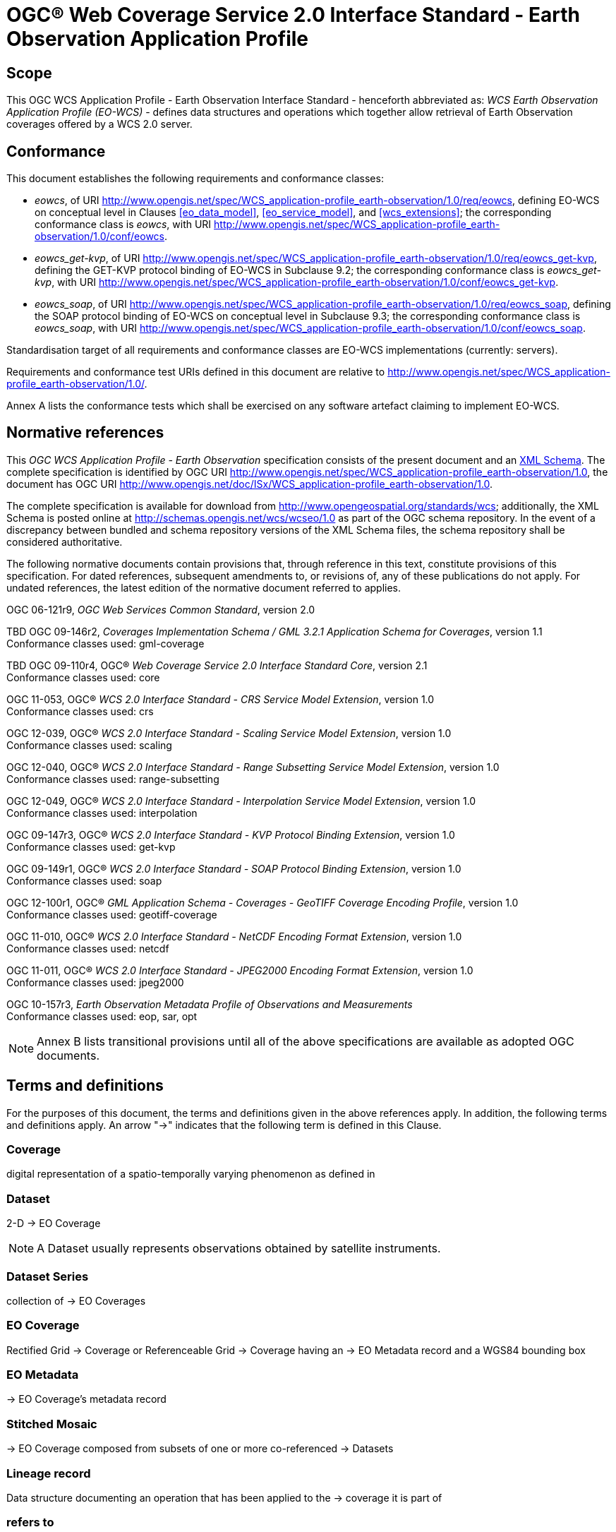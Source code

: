 = OGC® Web Coverage Service 2.0 Interface Standard - Earth Observation Application Profile

== Scope

This OGC WCS Application Profile - Earth Observation Interface Standard -
henceforth abbreviated as: _WCS Earth Observation Application Profile (EO-WCS)_
- defines data structures and operations which together allow retrieval of Earth
Observation coverages offered by a WCS 2.0 server.

== Conformance

This document establishes the following requirements and conformance classes:

* _eowcs_, of URI
http://www.opengis.net/spec/WCS_application-profile_earth-observation/1.0/req/eowcs,
defining EO-WCS on conceptual level in Clauses <<eo_data_model>>,
<<eo_service_model>>, and <<wcs_extensions>>; the corresponding conformance
class is _eowcs_, with URI
http://www.opengis.net/spec/WCS_application-profile_earth-observation/1.0/conf/eowcs.

* _eowcs_get-kvp_, of URI
http://www.opengis.net/spec/WCS_application-profile_earth-observation/1.0/req/eowcs_get-kvp,
defining the GET-KVP protocol binding of EO-WCS in Subclause 9.2; the
corresponding conformance class is _eowcs_get-kvp_, with URI
http://www.opengis.net/spec/WCS_application-profile_earth-observation/1.0/conf/eowcs_get-kvp.

* _eowcs_soap_, of URI
http://www.opengis.net/spec/WCS_application-profile_earth-observation/1.0/req/eowcs_soap,
defining the SOAP protocol binding of EO-WCS on conceptual level in Subclause
9.3; the corresponding conformance class is _eowcs_soap_, with URI
http://www.opengis.net/spec/WCS_application-profile_earth-observation/1.0/conf/eowcs_soap.

Standardisation target of all requirements and conformance classes are EO-WCS
implementations (currently: servers).

Requirements and conformance test URIs defined in this document are relative to
http://www.opengis.net/spec/WCS_application-profile_earth-observation/1.0/.

Annex A lists the conformance tests which shall be exercised on any software
artefact claiming to implement EO-WCS.

[#normative_references,reftext='3']
== Normative references

This _OGC WCS Application Profile - Earth Observation_ specification consists of
the present document and an
http://schemas.opengis.net/wcs/wcseo/1.0/[XML Schema]. The complete
specification is identified by OGC URI
http://www.opengis.net/spec/WCS_application-profile_earth-observation/1.0,
the document has OGC URI
http://www.opengis.net/doc/ISx/WCS_application-profile_earth-observation/1.0.

The complete specification is available for download from
http://www.opengeospatial.org/standards/wcs; additionally, the XML Schema is
posted online at http://schemas.opengis.net/wcs/wcseo/1.0 as part of the OGC
schema repository. In the event of a discrepancy between bundled and schema
repository versions of the XML Schema files, the schema repository shall be
considered authoritative.

The following normative documents contain provisions that, through reference in
this text, constitute provisions of this specification. For dated references,
subsequent amendments to, or revisions of, any of these publications do not
apply. For undated references, the latest edition of the normative document
referred to applies.

OGC 06-121r9, _OGC Web Services Common Standard_, version 2.0

TBD OGC 09-146r2, _Coverages Implementation Schema / GML 3.2.1 Application Schema for Coverages_, version 1.1 +
Conformance classes used: gml-coverage

TBD OGC 09-110r4, OGC® _Web Coverage Service 2.0 Interface Standard Core_,
version 2.1 +
Conformance classes used: core

OGC 11-053, OGC® _WCS 2.0 Interface Standard - CRS Service Model Extension_,
version 1.0 +
Conformance classes used: crs

OGC 12-039, OGC® _WCS 2.0 Interface Standard - Scaling Service Model Extension_,
version 1.0 +
Conformance classes used: scaling

OGC 12-040, OGC® _WCS 2.0 Interface Standard - Range Subsetting Service Model
Extension_, version 1.0 +
Conformance classes used: range-subsetting

OGC 12-049, OGC® _WCS 2.0 Interface Standard - Interpolation Service Model
Extension_, version 1.0 +
Conformance classes used: interpolation

OGC 09-147r3, OGC® _WCS 2.0 Interface Standard - KVP Protocol Binding
Extension_, version 1.0 +
Conformance classes used: get-kvp

OGC 09-149r1, OGC® _WCS 2.0 Interface Standard - SOAP Protocol Binding
Extension_, version 1.0 +
Conformance classes used: soap

OGC 12-100r1, OGC® _GML Application Schema - Coverages - GeoTIFF Coverage
Encoding Profile_, version 1.0 +
Conformance classes used: geotiff-coverage

OGC 11-010, OGC® _WCS 2.0 Interface Standard - NetCDF Encoding Format
Extension_, version 1.0 +
Conformance classes used: netcdf

OGC 11-011, OGC® _WCS 2.0 Interface Standard - JPEG2000 Encoding Format
Extension_, version 1.0 +
Conformance classes used: jpeg2000

OGC 10-157r3, _Earth Observation Metadata Profile of Observations and
Measurements_ +
Conformance classes used: eop, sar, opt

NOTE: Annex B lists transitional provisions until all of the above
specifications are available as adopted OGC documents.

== Terms and definitions

For the purposes of this document, the terms and definitions given in the above
references apply. In addition, the following terms and definitions apply. An
arrow "->" indicates that the following term is defined in this Clause.

=== Coverage

digital representation of a spatio-temporally varying phenomenon as defined in
[OGC 09-146r2]

=== Dataset

2-D -> EO Coverage

NOTE: A Dataset usually represents observations obtained by satellite
instruments.

=== Dataset Series

collection of -> EO Coverages

=== EO Coverage

Rectified Grid -> Coverage or Referenceable Grid -> Coverage having an -> EO
Metadata record and a WGS84 bounding box

=== EO Metadata

-> EO Coverage’s metadata record

=== Stitched Mosaic

-> EO Coverage composed from subsets of one or more co-referenced -> Datasets

=== Lineage record

Data structure documenting an operation that has been applied to the -> coverage
it is part of

=== refers to

contains, in its -> EO Metadata element as defined in [OGC 10-157r3], the -> EO
Metadata element of

== Conventions

=== UML notation

Unified Modeling Language (UML) static structure diagrams appearing in this
specification are used as described in Subclause 5.2 of OGC Web Services Common
[OGC 06-121r9].

=== Data dictionary tables

The UML model data dictionary is specified herein in a series of tables. The
contents of the columns in these tables are described in Subclause 5.5 of [OGC
06-121r9]. The contents of these data dictionary tables are normative, including
any table footnotes.

=== Namespace prefix conventions

The following namespaces are used in this document. The prefix abbreviations
used constitute conventions used here, but are *not* normative. The namespaces
to which the prefixes refer are normative, however.

[#namespace_mappings,reftext='{table-caption} {counter:table-num}']
.Namespace mappings
[cols="^1,2*4",options="header"]
|===============================================================================
|Prefix |Namespace URI                        |Description
|xsd    |http://www.w3.org/2001/XMLSchema     |XML Schema namespace
|ows    |http://www.opengis.net/ows/2.0       |OWS Common 2.0
|gml    |http://www.opengis.net/gml/3.2       |GML 3.2.1
|gmlcov |http://www.opengis.net/gmlcov/1.1    |Coverages Implementation Schema
1.1
|wcs    |http://www.opengis.net/wcs/2.1       |WCS 2.1
|eop    |http://www.opengis.net/eop/2.0       |Earth Observation Metadata
Profile of Observations and Measurements
|opt    |http://www.opengis.net/opt/2.0       |Optical Earth Observation
Metadata Profile of Observations and Measurements (extension of eop)
|sar    |http://www.opengis.net/sar/2.0       |SAR Earth Observation Metadata
Profile of Observations and Measurements (extension of eop)
|wcseo  |http://www.opengis.net/wcs/wcseo/1.1 |WCS Application Profile - Earth
Observation 1.1
|===============================================================================

=== Multiple representations

When multiple representations of the same information are given in a
specification document these are consistent. Should this not be the case then
this is considered an error, and the
http://schemas.opengis.net/wcs/wcseo/1.0/[XML Schema] shall take precedence.
